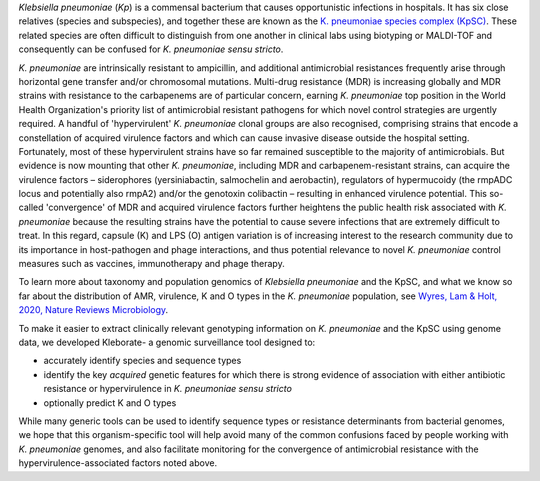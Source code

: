 
*Klebsiella pneumoniae* (\ *Kp*\ ) is a commensal bacterium that causes opportunistic infections in hospitals. It has six close relatives (species and subspecies), and together these are known as the `K. pneumoniae species complex (KpSC) <https://github.com/katholt/Kleborate/wiki/Species-detection#k-pneumoniae-species-complex-kpsc>`_. These related species are often difficult to distinguish from one another in clinical labs using biotyping or MALDI-TOF and consequently can be confused for *K. pneumoniae sensu stricto*.

*K. pneumoniae* are intrinsically resistant to ampicillin, and additional antimicrobial resistances frequently arise through horizontal gene transfer and/or chromosomal mutations. Multi-drug resistance (MDR) is increasing globally and MDR strains with resistance to the carbapenems are of particular concern, earning *K. pneumoniae* top position in the World Health Organization's priority list of antimicrobial resistant pathogens for which novel control strategies are urgently required. A handful of 'hypervirulent' *K. pneumoniae* clonal groups are also recognised, comprising strains that encode a constellation of acquired virulence factors and which can cause invasive disease outside the hospital setting. Fortunately, most of these hypervirulent strains have so far remained susceptible to the majority of antimicrobials. But evidence is now mounting that other *K. pneumoniae*\ , including MDR and carbapenem-resistant strains, can acquire the virulence factors – siderophores (yersiniabactin, salmochelin and aerobactin), regulators of hypermucoidy (the rmpADC locus and potentially also rmpA2) and/or the genotoxin colibactin – resulting in enhanced virulence potential. This so-called 'convergence' of MDR and acquired virulence factors further heightens the public health risk associated with *K. pneumoniae* because the resulting strains have the potential to cause severe infections that are extremely difficult to treat. In this regard, capsule (K) and LPS (O) antigen variation is of increasing interest to the research community due to its importance in host-pathogen and phage interactions, and thus potential relevance to novel *K. pneumoniae* control measures such as vaccines, immunotherapy and phage therapy. 

To learn more about taxonomy and population genomics of *Klebsiella pneumoniae* and the KpSC, and what we know so far about the distribution of AMR, virulence, K and O types in the *K. pneumoniae* population, see `Wyres, Lam & Holt, 2020, Nature Reviews Microbiology <https://www.nature.com/articles/s41579-019-0315-1>`_.

To make it easier to extract clinically relevant genotyping information on *K. pneumoniae* and the KpSC using genome data, we developed Kleborate- a genomic surveillance tool designed to: 


* accurately identify species and sequence types
* identify the key *acquired* genetic features for which there is strong evidence of association with either antibiotic resistance or hypervirulence in *K. pneumoniae sensu stricto*
* optionally predict K and O types

While many generic tools can be used to identify sequence types or resistance determinants from bacterial genomes, we hope that this organism-specific tool will help avoid many of the common confusions faced by people working with *K. pneumoniae* genomes, and also facilitate monitoring for the convergence of antimicrobial resistance with the hypervirulence-associated factors noted above.

